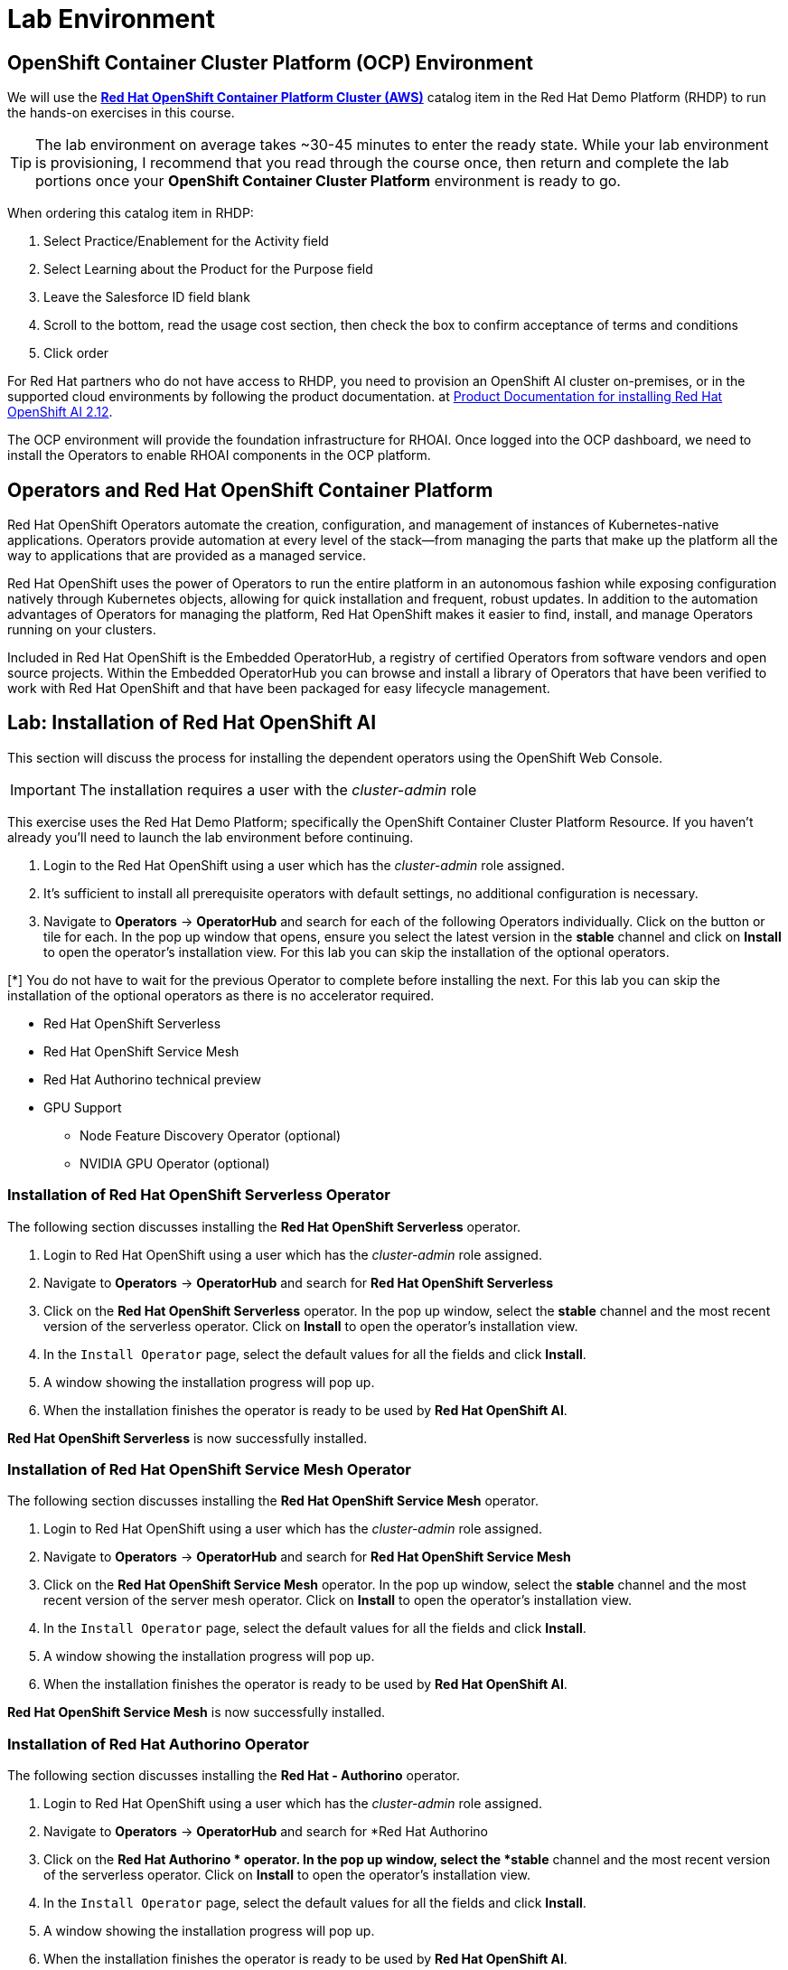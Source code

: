 = Lab Environment

== OpenShift Container Cluster Platform (OCP) Environment

We will use the https://demo.redhat.com/catalog?item=babylon-catalog-prod%2Fopenshift-cnv.ocpmulti-wksp-cnv.prod[*Red Hat OpenShift Container Platform Cluster (AWS)*] catalog item in the Red Hat Demo Platform (RHDP) to run the hands-on exercises in this course.

[TIP]
The lab environment on average takes ~30-45 minutes to enter the ready state.  While your lab environment is provisioning, I recommend that you read through the course once, then return and complete the lab portions once your *OpenShift Container Cluster Platform* environment is ready to go. 

// video::demohub_resources_v4.mp4[width=640]

When ordering this catalog item in RHDP:

  . Select Practice/Enablement for the Activity field

  . Select Learning about the Product for the Purpose field

  . Leave the Salesforce ID field blank

  . Scroll to the bottom, read the usage cost section, then check the box to confirm acceptance of terms and conditions

  . Click order

For Red Hat partners who do not have access to RHDP, you need to provision an OpenShift AI cluster on-premises, or in the supported cloud environments by following the product documentation. at https://docs.redhat.com/en/documentation/red_hat_openshift_ai_self-managed/2.12/html/installing_and_uninstalling_openshift_ai_self-managed/index[Product Documentation for installing Red Hat OpenShift AI 2.12].

The OCP environment will provide the foundation infrastructure for RHOAI. Once logged into the OCP dashboard, we need to install the Operators to enable RHOAI components in the OCP platform.

== Operators and Red Hat OpenShift Container Platform

Red Hat OpenShift Operators automate the creation, configuration, and management of instances of Kubernetes-native applications. Operators provide automation at every level of the stack—from managing the parts that make up the platform all the way to applications that are provided as a managed service.

Red Hat OpenShift uses the power of Operators to run the entire platform in an autonomous fashion while exposing configuration natively through Kubernetes objects, allowing for quick installation and frequent, robust updates. In addition to the automation advantages of Operators for managing the platform, Red Hat OpenShift makes it easier to find, install, and manage Operators running on your clusters.

Included in Red Hat OpenShift is the Embedded OperatorHub, a registry of certified Operators from software vendors and open source projects. Within the Embedded OperatorHub you can browse and install a library of Operators that have been verified to work with Red Hat OpenShift and that have been packaged for easy lifecycle management.

== Lab: Installation of Red Hat OpenShift AI

This section will discuss the process for installing the dependent operators using the OpenShift Web Console.

IMPORTANT: The installation requires a user with the _cluster-admin_ role

This exercise uses the Red Hat Demo Platform; specifically the OpenShift Container Cluster Platform Resource.  If you haven't already you'll need to launch the lab environment before continuing. 

. Login to the Red Hat OpenShift using a user which has the _cluster-admin_ role assigned.

. It’s sufficient to install all prerequisite operators with default settings, no additional configuration is necessary.

. Navigate to **Operators** -> **OperatorHub** and search for each of the following Operators individually.  Click on the button or tile for each. In the pop up window that opens, ensure you select the latest version in the *stable* channel and click on **Install** to open the operator's installation view. For this lab you can skip the installation of the optional operators.

[*] You do not have to wait for the previous Operator to complete before installing the next. For this lab you can skip the installation of the optional operators as there is no accelerator required.
// Should this be a note?

    * Red Hat OpenShift Serverless 

    * Red Hat OpenShift Service Mesh

    * Red Hat Authorino technical preview

    * GPU Support

    **  Node Feature Discovery Operator (optional)

    **  NVIDIA GPU Operator (optional)


=== Installation of Red Hat OpenShift Serverless Operator

The following section discusses installing the *Red{nbsp}Hat OpenShift Serverless* operator.

1. Login to Red{nbsp}Hat OpenShift using a user which has the _cluster-admin_ role assigned.

2. Navigate to **Operators** -> **OperatorHub** and search for *Red{nbsp}Hat OpenShift Serverless*
+
//image::serverless_operator_search.png[width=800]

3. Click on the *Red{nbsp}Hat OpenShift Serverless* operator. In the pop up window, select the *stable* channel and the most recent version of the serverless operator. Click on **Install** to open the operator's installation view.
+
//image::serverless_operator_install1.png[width=600]

4. In the `Install Operator` page, select the default values for all the fields and click *Install*.
+
//image::serverless_operator_install2.png[width=800]

5. A window showing the installation progress will pop up.
+ 
//image::serverless_operator_install3.png[width=800]

6. When the installation finishes the operator is ready to be used by *Red{nbsp}Hat OpenShift AI*.
+
//image::serverless_operator_install4.png[width=800]

*Red{nbsp}Hat OpenShift Serverless* is now successfully installed.

=== Installation of Red Hat OpenShift Service Mesh Operator

The following section discusses installing the *Red{nbsp}Hat OpenShift Service Mesh* operator.

1. Login to Red{nbsp}Hat OpenShift using a user which has the _cluster-admin_ role assigned.

2. Navigate to **Operators** -> **OperatorHub** and search for *Red{nbsp}Hat OpenShift Service Mesh*
+
//image::servicemesh_operator_search.png[width=800]

3. Click on the *Red{nbsp}Hat OpenShift Service Mesh* operator. In the pop up window, select the *stable* channel and the most recent version of the server mesh operator. Click on **Install** to open the operator's installation view.
+
//image::servicemesh_operator_install1.png[width=600]

4. In the `Install Operator` page, select the default values for all the fields and click *Install*.
+
//image::servicemesh_operator_install2.png[width=800]

5. A window showing the installation progress will pop up.
+ 
//image::servicemesh_operator_install3.png[width=800]

6. When the installation finishes the operator is ready to be used by *Red{nbsp}Hat OpenShift AI*.
+
//image::servicemesh_operator_install4.png[width=800]

*Red{nbsp}Hat OpenShift Service Mesh* is now successfully installed.

=== Installation of Red Hat Authorino Operator

The following section discusses installing the *Red{nbsp}Hat - Authorino* operator.

1. Login to Red{nbsp}Hat OpenShift using a user which has the _cluster-admin_ role assigned.

2. Navigate to **Operators** -> **OperatorHub** and search for *Red{nbsp}Hat Authorino
+
//image::authorino_operator_search.png[width=800]

3. Click on the *Red{nbsp}Hat Authorino * operator. In the pop up window, select the *stable* channel and the most recent version of the serverless operator. Click on **Install** to open the operator's installation view.
+
//image::authorino_operator_install1.png[width=600]

4. In the `Install Operator` page, select the default values for all the fields and click *Install*.
+
//image::authorino_operator_install2.png[width=800]

5. A window showing the installation progress will pop up.
+ 
//image::authorino_operator_install3.png[width=800]

6. When the installation finishes the operator is ready to be used by *Red{nbsp}Hat OpenShift AI*.
+
// image::authorino_operator_install4.png[width=800]

*Red{nbsp}Hat Authorino* is now successfully installed.


[TIP]
 
 Installing these Operators prior to the installation of the OpenShift AI Operator in my experience has made a difference in OpenShift AI acknowledging the availability of these components and adjusting the initial configuration to shift management of these components to OpenShift AI. 

=== Installation of Red Hat OpenShift AI Operator


* Navigate to **Operators** -> **OperatorHub** and search for *OpenShift AI*.

//image::openshiftai_operator.png[width=640]

. Click on the `Red{nbsp}Hat OpenShift AI` operator. In the pop up window that opens, ensure you select the latest version in the *fast* channel. Any version equal to or greater than 2.12 and click on **Install** to open the operator's installation view.  
+

. In the `Install Operator` page, leave all of the options as default and click on the *Install* button to start the installation.

. The operator Installation progress window will pop up. The installation may take a couple of minutes.


//video::llm_dsc_v3.mp4[width=640]

== Create OpenShift AI Data Science Cluster

With our secrets in place, the next step is to create an OpenShift AI *Data Science Cluster*.

_A DataScienceCluster is the plan in the form of an YAML outline for Data Science Cluster API deployment._

Return to the OpenShift Navigation Menu, Select Installed Operators, and Click on the OpenShift AI Operator name to open the operator.

 . *Select the Option to create a Data Science Cluster.*

 . *Click Create* to Deploy the Data Science Cluster.  

//image::dsc_deploy_complete.png[width=640]

== OpenShift AI install summary

Congratulations, you have successfully completed the installation of OpenShift AI on an OpenShift Container Cluster. OpenShift AI is now running on a new Dashboard!


  * We installed the required OpenShift AI Operators
  ** Red Hat OpenShift Serverless 
  ** Red Hat OpenShift ServiceMesh
  ** Red Hat Authorino (technical preview)
  ** OpenShift AI Operator



== Create a Data Science Project 

Navigate to & select the Data Science Projects section.

 . Select the create data science project button.

 . Enter a name for your project, such as *ollama-model*.

 . The resource name should be populated automatically.

 . Optionally add a description to the data science project.

 . Select Create.

//image::dsp_create.png[width=640]

 
The next step is to create a *Data Connection* in our Data Science Project.  Before we can create our Data Connection, we will setup MinIO as our S3 compatible storage for this Lab. 

Continue to the next section to deploy and configure Minio. 

== Create Data Connection 

Navigate to the Data Science Project section of the OpenShift AI Console /Dashboard. Select the Ollama-model project. 

. Select the Data Connection menu, followed by create data connection
. Provide the following values:
..  Name:  *models*
..  Access Key: use the minio_root-user from YAML file
..  Secret Key: use the minio_root_password from the YAML File
..  Endpoint: use the Minio API URL from the Routes page in Openshift Dashboard
..  Region: This is required for AWS storage & cannot be blank (no-region-minio)
.. Bucket: use the Minio Storage bucket name: *models* 

//image::dataconnection_models.png[width=800]

Repeat the same process for the Storage bucket, using *storage* for the name & bucket.

== Creating a WorkBench 

//video::openshiftai_setup_part3.mp4[width=640]

Navigate to the Data Science Project section of the OpenShift AI Console /Dashboard. Select the Ollama-model project.  

//image::create_workbench.png[width=640]

 . Select the WorkBench button, then click create workbench

 .. Name:  `tbd`

 .. Notebook Image:  `Minimal Python`

 .. Leave the remaining options default.

 .. Optionally, scroll to the bottom, check the `Use data connection box`.
 
 .. Select *storage* from the dropdown to attach the storage bucket to the workbench.  

 . Select the Create Workbench option.

[NOTE]
Depending on the notebook image selected, it can take between 2-20 minutes for the container image to be fully deployed. The Open Link will be available when our container is fully deployed.  



== Jupyter Notebooks

// video::llm_jupyter_v3.mp4[width=640]

== Open JupyterLab 

JupyterLab enables you to work with documents and activities such as Jupyter notebooks, text editors, terminals, and custom components in a flexible, integrated, and extensible manner. For a demonstration of JupyterLab and its features, https://jupyterlab.readthedocs.io/en/stable/getting_started/overview.html#what-will-happen-to-the-classic-notebook[you can view this video.]


Return to the ollama-model workbench dashboard in the OpenShift AI console.

 . Select the *Open* link to the right of the status section.
+
image::oai_open_jupyter.png[width=640]

 . When the new window opens, use the OpenShift admin user & password to login to JupyterLab. 

 . Click the *Allow selected permissions* button to complete login to the notebook.


[NOTE]
If the *OPEN* link for the notebook is grayed out, the notebook container is still starting. This process can take a few minutes & up to 20+ minutes depending on the notebook image we opted to choose.


== Inside JupyterLab

This takes us to the JupyterLab screen where we can select multiple options / tools / to work to begin our data science experimentation.

Our first action is to clone a git repository that contains a collection of LLM projects including  the notebook we are going to use to interact with the LLM. 

Clone the github repository to interact with the Ollama Framework from this location:
https://github.com/rh-aiservices-bu/llm-on-openshift.git

 . Copy the URL link above

 . Click on the Clone a Repo Icon above explorer section window.
+
image::clone_a_repo.png[width=640]

 . Paste the link into the *clone a repo* pop up,   make sure the *included submodules are checked*, then click the clone.
 
 . Navigate to the llm-on-openshift/examples/notebooks/langchain folder:

 . Then open the file: _Langchain-Ollama-Prompt-memory.ipynb_
+
image::navigate_ollama_notebook.png[width=640]

 . Explore the notebook, and then continue.
